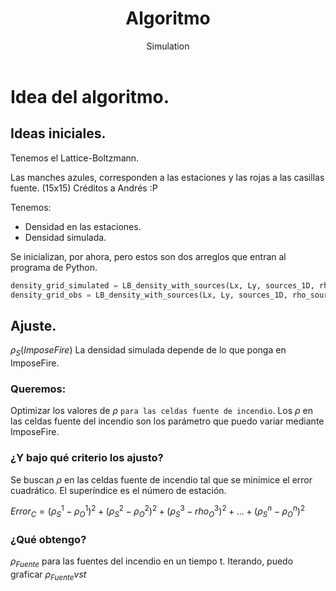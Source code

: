 #+title: Algoritmo
#+AUTHOR: Simulation


* Idea del algoritmo.
** Ideas iniciales.
Tenemos el Lattice-Boltzmann.

Las manches azules, corresponden a las estaciones y las rojas a las casillas fuente. (15x15)
[[./ejemploAjusteRho.jpg]] Créditos a Andrés :P

Tenemos:
- Densidad en las estaciones.
- Densidad simulada.

Se inicializan, por ahora, pero estos son dos arreglos que entran al programa de Python.
#+BEGIN_SRC python
density_grid_simulated = LB_density_with_sources(Lx, Ly, sources_1D, rho_sources, sigma)
density_grid_obs = LB_density_with_sources(Lx, Ly, sources_1D, rho_sources_random, sigma)
#+END_SRC

** Ajuste.
$\rho_S(ImposeFire)$ La densidad simulada depende de lo que ponga en ImposeFire.

 [[/home/sergio/Imágenes/Capturas de pantalla/ordenColision.png]]

*** Queremos:
Optimizar los valores de $\rho$ =para las celdas fuente de incendio=.
Los $\rho$ en las celdas fuente del incendio son los parámetro que puedo variar mediante ImposeFire.

*** ¿Y bajo qué criterio los ajusto?
Se buscan $\rho$ en las celdas fuente de incendio tal que se minimice el error cuadrático.
El superíndice es el número de estación.

$Error_C = (\rho_{S}^1-\rho_{O}^1)^2  + (\rho_{S}^2-\rho_{O}^2)^2 + (\rho_{S}^3-rho_{O}^3)^2 + ... + (\rho_{S}^n-\rho_{O}^n)^2$

*** ¿Qué obtengo?

$\rho_{Fuente}$ para las fuentes del incendio en un tiempo t.
Iterando, puedo graficar $\rho_{Fuente} vs t$
